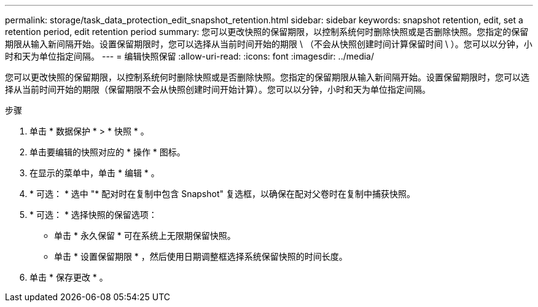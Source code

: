 ---
permalink: storage/task_data_protection_edit_snapshot_retention.html 
sidebar: sidebar 
keywords: snapshot retention, edit, set a retention period, edit retention period 
summary: 您可以更改快照的保留期限，以控制系统何时删除快照或是否删除快照。您指定的保留期限从输入新间隔开始。设置保留期限时，您可以选择从当前时间开始的期限 \ （不会从快照创建时间计算保留时间 \ ）。您可以以分钟，小时和天为单位指定间隔。 
---
= 编辑快照保留
:allow-uri-read: 
:icons: font
:imagesdir: ../media/


[role="lead"]
您可以更改快照的保留期限，以控制系统何时删除快照或是否删除快照。您指定的保留期限从输入新间隔开始。设置保留期限时，您可以选择从当前时间开始的期限（保留期限不会从快照创建时间开始计算）。您可以以分钟，小时和天为单位指定间隔。

.步骤
. 单击 * 数据保护 * > * 快照 * 。
. 单击要编辑的快照对应的 * 操作 * 图标。
. 在显示的菜单中，单击 * 编辑 * 。
. * 可选： * 选中 "* 配对时在复制中包含 Snapshot" 复选框，以确保在配对父卷时在复制中捕获快照。
. * 可选： * 选择快照的保留选项：
+
** 单击 * 永久保留 * 可在系统上无限期保留快照。
** 单击 * 设置保留期限 * ，然后使用日期调整框选择系统保留快照的时间长度。


. 单击 * 保存更改 * 。


